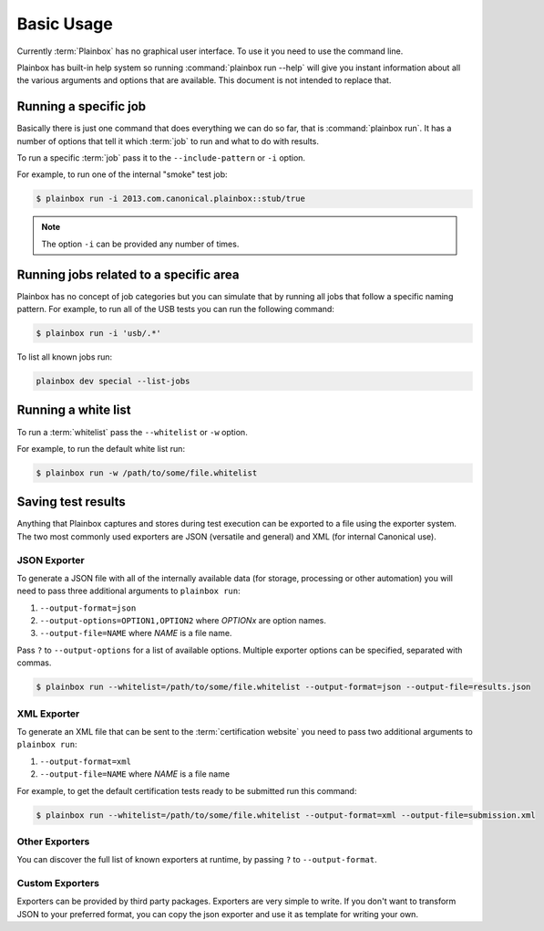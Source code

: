 .. _usage:

Basic Usage
===========

Currently :term:`Plainbox` has no graphical user interface. To use it you need
to use the command line.

Plainbox has built-in help system so running :command:`plainbox run --help`
will give you instant information about all the various arguments and options
that are available. This document is not intended to replace that.

Running a specific job
^^^^^^^^^^^^^^^^^^^^^^

Basically there is just one command that does everything we can do so far, that
is :command:`plainbox run`. It has a number of options that tell it which
:term:`job` to run and what to do with results.

To run a specific :term:`job` pass it to the ``--include-pattern`` or ``-i``
option.

For example, to run one of the internal "smoke" test job:

.. code-block:: bash

    $ plainbox run -i 2013.com.canonical.plainbox::stub/true

.. note::

    The option ``-i`` can be provided any number of times.

Running jobs related to a specific area
^^^^^^^^^^^^^^^^^^^^^^^^^^^^^^^^^^^^^^^

Plainbox has no concept of job categories but you can simulate that by
running all jobs that follow a specific naming pattern. For example, to run
all of the USB tests you can run the following command:

.. code-block:: bash

    $ plainbox run -i 'usb/.*'

To list all known jobs run:

.. code-block:: bash

    plainbox dev special --list-jobs

Running a white list
^^^^^^^^^^^^^^^^^^^^

To run a :term:`whitelist` pass the ``--whitelist`` or ``-w`` option.

For example, to run the default white list run:

.. code-block:: bash

    $ plainbox run -w /path/to/some/file.whitelist

Saving test results
^^^^^^^^^^^^^^^^^^^

Anything that Plainbox captures and stores during test execution can be
exported to a file using the exporter system. The two most commonly used
exporters are JSON (versatile and general) and XML (for internal Canonical use).

JSON Exporter
-------------

To generate a JSON file with all of the internally available data (for storage,
processing or other automation) you will need to pass three additional
arguments to ``plainbox run``:

#. ``--output-format=json``
#. ``--output-options=OPTION1,OPTION2`` where *OPTIONx* are option names.
#. ``--output-file=NAME`` where *NAME* is a file name.

Pass ``?`` to ``--output-options`` for a list of available options. Multiple
exporter options can be specified, separated with commas.

.. code-block:: bash

    $ plainbox run --whitelist=/path/to/some/file.whitelist --output-format=json --output-file=results.json

XML Exporter
------------

To generate an XML file that can be sent to the :term:`certification website`
you need to pass two additional arguments to ``plainbox run``:

#. ``--output-format=xml``
#. ``--output-file=NAME`` where *NAME* is a file name

For example, to get the default certification tests ready to be submitted
run this command:

.. code-block:: bash

    $ plainbox run --whitelist=/path/to/some/file.whitelist --output-format=xml --output-file=submission.xml

Other Exporters
---------------

You can discover the full list of known exporters at runtime, by passing ``?``
to ``--output-format``.

Custom Exporters
----------------

Exporters can be provided by third party packages. Exporters are very simple to
write. If you don't want to transform JSON to your preferred format, you can
copy the json exporter and use it as template for writing your own.
